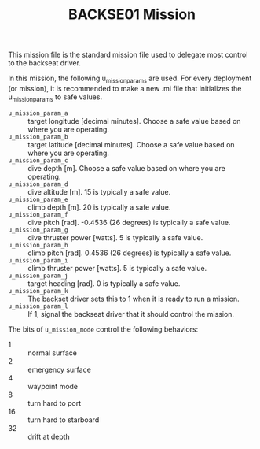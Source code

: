 #+TITLE: BACKSE01 Mission

This mission file is the standard mission file used to delegate most control to
the backseat driver.

In this mission, the following u_mission_params are used. For every deployment
(or mission), it is recommended to make a new .mi file that initializes the
u_mission_params to safe values.

+ =u_mission_param_a= :: target longitude [decimal minutes]. Choose a safe
  value based on where you are operating.
+ =u_mission_param_b= :: target latitude [decimal minutes]. Choose a safe value
  based on where you are operating.
+ =u_mission_param_c= :: dive depth [m]. Choose a safe value based on where you
  are operating.
+ =u_mission_param_d= :: dive altitude [m]. 15 is typically a safe value.
+ =u_mission_param_e= :: climb depth [m]. 20 is typically a safe value.
+ =u_mission_param_f= :: dive pitch [rad]. -0.4536 (26 degrees) is typically a
  safe value.
+ =u_mission_param_g= :: dive thruster power [watts]. 5 is typically a safe
  value.
+ =u_mission_param_h= :: climb pitch [rad]. 0.4536 (26 degrees) is typically a
  safe value.
+ =u_mission_param_i= :: climb thruster power [watts]. 5 is typically a safe
  value.
+ =u_mission_param_j= :: target heading [rad]. 0 is typically a safe value.
+ =u_mission_param_k= :: The backset driver sets this to 1 when it is ready to
  run a mission.
+ =u_mission_param_l= :: If 1, signal the backseat driver that it should
  control the mission.

The bits of =u_mission_mode= control the following behaviors:

+ 1 :: normal surface
+ 2 :: emergency surface
+ 4 :: waypoint mode
+ 8 :: turn hard to port
+ 16 :: turn hard to starboard
+ 32 :: drift at depth
